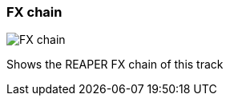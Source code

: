 [#track-panel-fx-chain]
=== FX chain

image:generated/screenshots/elements/track-panel/fx-chain.png[FX chain, role="related thumb right"]

Shows the REAPER FX chain of this track
